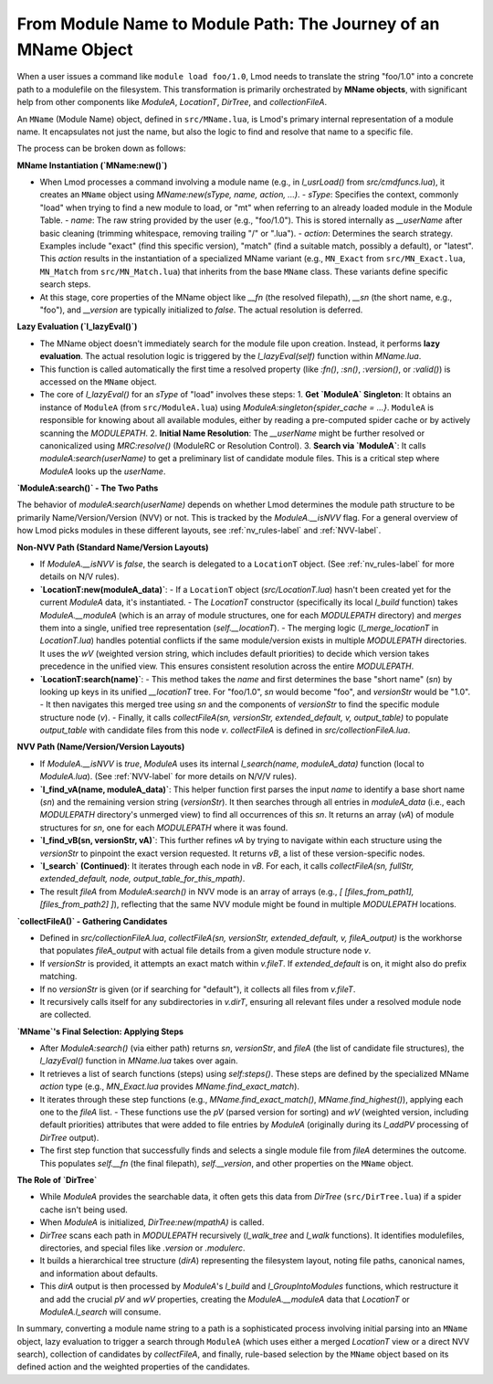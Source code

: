 .. _deepdive_mname_resolution:

From Module Name to Module Path: The Journey of an MName Object
===============================================================

When a user issues a command like ``module load foo/1.0``, Lmod needs to translate the string "foo/1.0" into a concrete path to a modulefile on the filesystem. This transformation is primarily orchestrated by **MName objects**, with significant help from other components like `ModuleA`, `LocationT`, `DirTree`, and `collectionFileA`.

An ``MName`` (Module Name) object, defined in ``src/MName.lua``, is Lmod's primary internal representation of a module name. It encapsulates not just the name, but also the logic to find and resolve that name to a specific file.

The process can be broken down as follows:

**MName Instantiation (`MName:new()`)**

-   When Lmod processes a command involving a module name (e.g., in `l_usrLoad()` from `src/cmdfuncs.lua`), it creates an ``MName`` object using `MName:new(sType, name, action, ...)`.
    -   `sType`: Specifies the context, commonly "load" when trying to find a new module to load, or "mt" when referring to an already loaded module in the Module Table.
    -   `name`: The raw string provided by the user (e.g., "foo/1.0"). This is stored internally as `__userName` after basic cleaning (trimming whitespace, removing trailing "/" or ".lua").
    -   `action`: Determines the search strategy. Examples include "exact" (find this specific version), "match" (find a suitable match, possibly a default), or "latest". This `action` results in the instantiation of a specialized MName variant (e.g., ``MN_Exact`` from ``src/MN_Exact.lua``, ``MN_Match`` from ``src/MN_Match.lua``) that inherits from the base ``MName`` class. These variants define specific search steps.
-   At this stage, core properties of the MName object like `__fn` (the resolved filepath), `__sn` (the short name, e.g., "foo"), and `__version` are typically initialized to `false`. The actual resolution is deferred.

**Lazy Evaluation (`l_lazyEval()`)**

-   The MName object doesn't immediately search for the module file upon creation. Instead, it performs **lazy evaluation**. The actual resolution logic is triggered by the `l_lazyEval(self)` function within `MName.lua`.
-   This function is called automatically the first time a resolved property (like `:fn()`, `:sn()`, `:version()`, or `:valid()`) is accessed on the ``MName`` object.
-   The core of `l_lazyEval()` for an `sType` of "load" involves these steps:
    1.  **Get `ModuleA` Singleton**: It obtains an instance of ``ModuleA`` (from ``src/ModuleA.lua``) using `ModuleA:singleton{spider_cache = ...}`. ``ModuleA`` is responsible for knowing about all available modules, either by reading a pre-computed spider cache or by actively scanning the `MODULEPATH`.
    2.  **Initial Name Resolution**: The `__userName` might be further resolved or canonicalized using `MRC:resolve()` (ModuleRC or Resolution Control).
    3.  **Search via `ModuleA`**: It calls `moduleA:search(userName)` to get a preliminary list of candidate module files. This is a critical step where `ModuleA` looks up the `userName`.

**`ModuleA:search()` - The Two Paths**

The behavior of `moduleA:search(userName)` depends on whether Lmod determines the module path structure to be primarily Name/Version/Version (NVV) or not. This is tracked by the `ModuleA.__isNVV` flag. For a general overview of how Lmod picks modules in these different layouts, see :ref:`nv_rules-label` and :ref:`NVV-label`.

**Non-NVV Path (Standard Name/Version Layouts)**

-   If `ModuleA.__isNVV` is `false`, the search is delegated to a ``LocationT`` object. (See :ref:`nv_rules-label` for more details on N/V rules).
-   **`LocationT:new(moduleA_data)`**:
    -   If a ``LocationT`` object (`src/LocationT.lua`) hasn't been created yet for the current `ModuleA` data, it's instantiated.
    -   The `LocationT` constructor (specifically its local `l_build` function) takes `ModuleA.__moduleA` (which is an array of module structures, one for each `MODULEPATH` directory) and *merges* them into a single, unified tree representation (`self.__locationT`).
    -   The merging logic (`l_merge_locationT` in `LocationT.lua`) handles potential conflicts if the same module/version exists in multiple `MODULEPATH` directories. It uses the `wV` (weighted version string, which includes default priorities) to decide which version takes precedence in the unified view. This ensures consistent resolution across the entire `MODULEPATH`.
-   **`LocationT:search(name)`**:
    -   This method takes the `name` and first determines the base "short name" (`sn`) by looking up keys in its unified `__locationT` tree. For "foo/1.0", `sn` would become "foo", and `versionStr` would be "1.0".
    -   It then navigates this merged tree using `sn` and the components of `versionStr` to find the specific module structure node (`v`).
    -   Finally, it calls `collectFileA(sn, versionStr, extended_default, v, output_table)` to populate `output_table` with candidate files from this node `v`. `collectFileA` is defined in `src/collectionFileA.lua`.

**NVV Path (Name/Version/Version Layouts)**

-   If `ModuleA.__isNVV` is `true`, `ModuleA` uses its internal `l_search(name, moduleA_data)` function (local to `ModuleA.lua`). (See :ref:`NVV-label` for more details on N/V/V rules).
-   **`l_find_vA(name, moduleA_data)`**: This helper function first parses the input `name` to identify a base short name (`sn`) and the remaining version string (`versionStr`). It then searches through all entries in `moduleA_data` (i.e., each `MODULEPATH` directory's unmerged view) to find all occurrences of this `sn`. It returns an array (`vA`) of module structures for `sn`, one for each `MODULEPATH` where it was found.
-   **`l_find_vB(sn, versionStr, vA)`**: This further refines `vA` by trying to navigate within each structure using the `versionStr` to pinpoint the exact version requested. It returns `vB`, a list of these version-specific nodes.
-   **`l_search` (Continued)**: It iterates through each node in `vB`. For each, it calls `collectFileA(sn, fullStr, extended_default, node, output_table_for_this_mpath)`.
-   The result `fileA` from `ModuleA:search()` in NVV mode is an array of arrays (e.g., `[ [files_from_path1], [files_from_path2] ]`), reflecting that the same NVV module might be found in multiple `MODULEPATH` locations.

**`collectFileA()` - Gathering Candidates**

-   Defined in `src/collectionFileA.lua`, `collectFileA(sn, versionStr, extended_default, v, fileA_output)` is the workhorse that populates `fileA_output` with actual file details from a given module structure node `v`.
-   If `versionStr` is provided, it attempts an exact match within `v.fileT`. If `extended_default` is on, it might also do prefix matching.
-   If no `versionStr` is given (or if searching for "default"), it collects all files from `v.fileT`.
-   It recursively calls itself for any subdirectories in `v.dirT`, ensuring all relevant files under a resolved module node are collected.

**`MName`'s Final Selection: Applying Steps**

-   After `ModuleA:search()` (via either path) returns `sn`, `versionStr`, and `fileA` (the list of candidate file structures), the `l_lazyEval()` function in `MName.lua` takes over again.
-   It retrieves a list of search functions (steps) using `self:steps()`. These steps are defined by the specialized MName `action` type (e.g., `MN_Exact.lua` provides `MName.find_exact_match`).
-   It iterates through these step functions (e.g., `MName.find_exact_match()`, `MName.find_highest()`), applying each one to the `fileA` list.
    -   These functions use the `pV` (parsed version for sorting) and `wV` (weighted version, including default priorities) attributes that were added to file entries by `ModuleA` (originally during its `l_addPV` processing of `DirTree` output).
-   The first step function that successfully finds and selects a single module file from `fileA` determines the outcome. This populates `self.__fn` (the final filepath), `self.__version`, and other properties on the ``MName`` object.

**The Role of `DirTree`**

-   While `ModuleA` provides the searchable data, it often gets this data from `DirTree` (``src/DirTree.lua``) if a spider cache isn't being used.
-   When `ModuleA` is initialized, `DirTree:new(mpathA)` is called.
-   `DirTree` scans each path in `MODULEPATH` recursively (`l_walk_tree` and `l_walk` functions). It identifies modulefiles, directories, and special files like `.version` or `.modulerc`.
-   It builds a hierarchical tree structure (`dirA`) representing the filesystem layout, noting file paths, canonical names, and information about defaults.
-   This `dirA` output is then processed by `ModuleA`'s `l_build` and `l_GroupIntoModules` functions, which restructure it and add the crucial `pV` and `wV` properties, creating the `ModuleA.__moduleA` data that `LocationT` or `ModuleA.l_search` will consume.

In summary, converting a module name string to a path is a sophisticated process involving initial parsing into an ``MName`` object, lazy evaluation to trigger a search through ``ModuleA`` (which uses either a merged `LocationT` view or a direct NVV search), collection of candidates by `collectFileA`, and finally, rule-based selection by the ``MName`` object based on its defined action and the weighted properties of the candidates. 